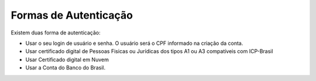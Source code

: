 ﻿Formas de Autenticação 
======================

Existem duas forma de autenticação:

- Usar o seu login de usuário e senha. O usuário será o CPF informado na criação da conta.
- Usar certificado digital de Pessoas Fisicas ou Jurídicas dos tipos A1 ou A3 compatíveis com ICP-Brasil
- Usar Certificado digital em Nuvem
- Usar a Conta do Banco do Brasil. 

.. |site externo| image:: _images/site-ext.gif
            